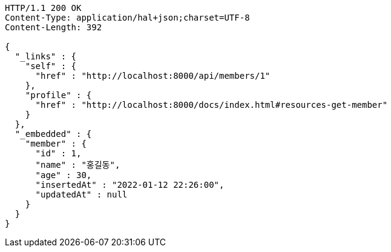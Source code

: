 [source,http,options="nowrap"]
----
HTTP/1.1 200 OK
Content-Type: application/hal+json;charset=UTF-8
Content-Length: 392

{
  "_links" : {
    "self" : {
      "href" : "http://localhost:8000/api/members/1"
    },
    "profile" : {
      "href" : "http://localhost:8000/docs/index.html#resources-get-member"
    }
  },
  "_embedded" : {
    "member" : {
      "id" : 1,
      "name" : "홍길동",
      "age" : 30,
      "insertedAt" : "2022-01-12 22:26:00",
      "updatedAt" : null
    }
  }
}
----